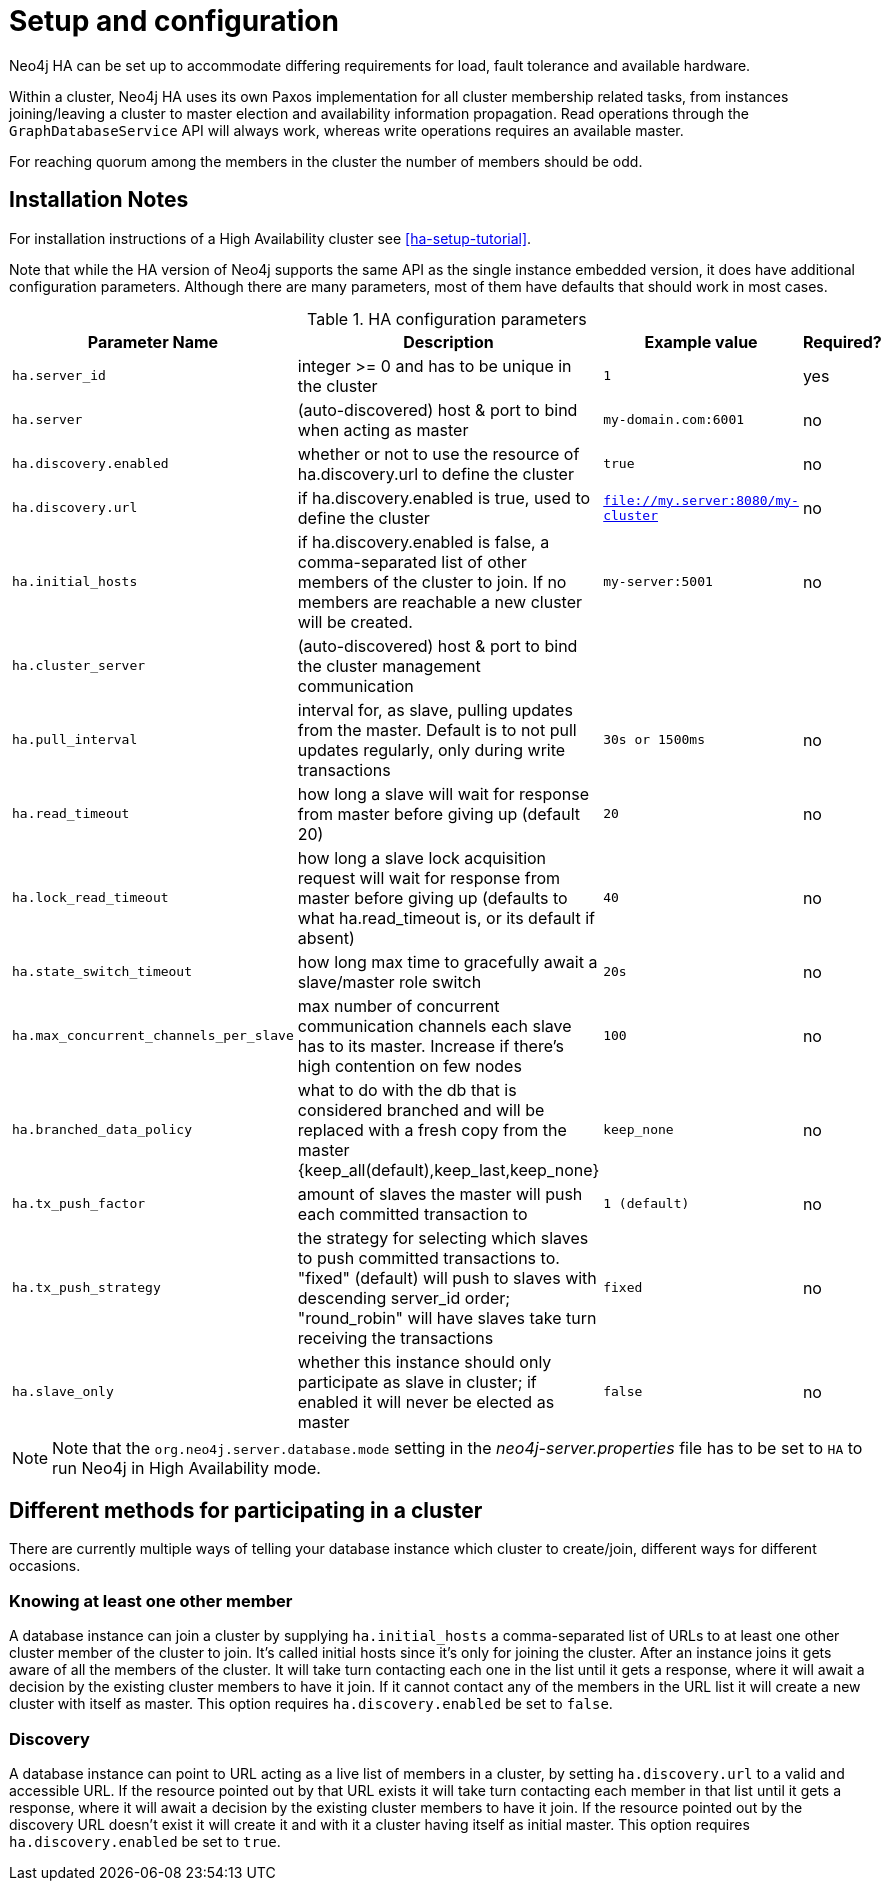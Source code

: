 [[ha-configuration]]
Setup and configuration
=======================

Neo4j HA can be set up to accommodate differing requirements for load, fault tolerance and available hardware.

Within a cluster, Neo4j HA uses its own Paxos implementation for all cluster membership related tasks, from instances joining/leaving a cluster to master election and availability information propagation.
Read operations through the +GraphDatabaseService+ API will always work, whereas write operations requires an available master.

For reaching quorum among the members in the cluster the number of members should be odd.

== Installation Notes ==

For installation instructions of a High Availability cluster see <<ha-setup-tutorial>>.

Note that while the HA version of Neo4j supports the same API as the single instance embedded version, it does have additional configuration parameters.
Although there are many parameters, most of them have defaults that should work in most cases.

.HA configuration parameters
[options="header", cols="<33m,<25,<25m,<20"]
|========================================================================================
| Parameter Name        | Description                                     | Example value  | Required?
| ha.server_id          | integer >= 0 and has to be unique in the cluster | 1 | yes
| ha.server             | (auto-discovered) host & port to bind when acting as master | my-domain.com:6001 | no
| ha.discovery.enabled  | whether or not to use the resource of ha.discovery.url to define the cluster | true | no
| ha.discovery.url      | if ha.discovery.enabled is true, used to define the cluster | file://my.server:8080/my-cluster | no
| ha.initial_hosts      | if ha.discovery.enabled is false, a comma-separated list of other members of the cluster to join. If no members are reachable a new cluster will be created. | my-server:5001 | no
| ha.cluster_server     | (auto-discovered) host & port to bind the cluster management communication | |
| ha.pull_interval      | interval for, as slave, pulling updates from the master. Default is to not pull updates regularly, only during write transactions | 30s or 1500ms | no
| ha.read_timeout       | how long a slave will wait for response from master before giving up (default 20) | 20 | no
| ha.lock_read_timeout  | how long a slave lock acquisition request will wait for response from master before giving up (defaults to what ha.read_timeout is, or its default if absent) | 40 | no
| ha.state_switch_timeout | how long max time to gracefully await a slave/master role switch | 20s | no
| ha.max_concurrent_channels_per_slave | max number of concurrent communication channels each slave has to its master. Increase if there's high contention on few nodes | 100 | no
| ha.branched_data_policy | what to do with the db that is considered branched and will be replaced with a fresh copy from the master {keep_all(default),keep_last,keep_none} | keep_none | no
| ha.tx_push_factor     | amount of slaves the master will push each committed transaction to | 1 (default) | no
| ha.tx_push_strategy   | the strategy for selecting which slaves to push committed transactions to. "fixed" (default) will push to slaves with descending server_id order; "round_robin" will have slaves take turn receiving the transactions | fixed | no
| ha.slave_only | whether this instance should only participate as slave in cluster; if enabled it will never be elected as master | false | no
|========================================================================================

[NOTE]
Note that the +org.neo4j.server.database.mode+ setting in the 'neo4j-server.properties' file has to be set to +HA+ to run Neo4j in High Availability mode.

== Different methods for participating in a cluster ==

There are currently multiple ways of telling your database instance which cluster to create/join, different ways for different occasions.

=== Knowing at least one other member ===

A database instance can join a cluster by supplying +ha.initial_hosts+ a comma-separated list of URLs to at least one other cluster member of the cluster to join.
It's called initial hosts since it's only for joining the cluster. After an instance joins it gets aware of all the members of the cluster.
It will take turn contacting each one in the list until it gets a response, where it will await a decision by the existing cluster members to have it join.
If it cannot contact any of the members in the URL list it will create a new cluster with itself as master.
This option requires +ha.discovery.enabled+ be set to +false+.

=== Discovery ===

A database instance can point to URL acting as a live list of members in a cluster, by setting +ha.discovery.url+ to a valid and accessible URL.
If the resource pointed out by that URL exists it will take turn contacting each member in that list until it gets a response, where it will await a decision by the existing cluster members to have it join.
If the resource pointed out by the discovery URL doesn't exist it will create it and with it a cluster having itself as initial master.
This option requires +ha.discovery.enabled+ be set to +true+.
